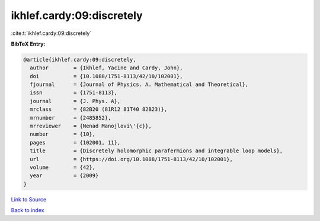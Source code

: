 ikhlef.cardy:09:discretely
==========================

:cite:t:`ikhlef.cardy:09:discretely`

**BibTeX Entry:**

.. code-block:: bibtex

   @article{ikhlef.cardy:09:discretely,
     author        = {Ikhlef, Yacine and Cardy, John},
     doi           = {10.1088/1751-8113/42/10/102001},
     fjournal      = {Journal of Physics. A. Mathematical and Theoretical},
     issn          = {1751-8113},
     journal       = {J. Phys. A},
     mrclass       = {82B20 (81R12 81T40 82B23)},
     mrnumber      = {2485852},
     mrreviewer    = {Nenad Manojlovi\'{c}},
     number        = {10},
     pages         = {102001, 11},
     title         = {Discretely holomorphic parafermions and integrable loop models},
     url           = {https://doi.org/10.1088/1751-8113/42/10/102001},
     volume        = {42},
     year          = {2009}
   }

`Link to Source <https://doi.org/10.1088/1751-8113/42/10/102001},>`_


`Back to index <../By-Cite-Keys.html>`_
